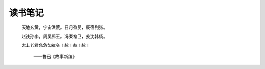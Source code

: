 读书笔记
========

   天地玄黄，宇宙洪荒。日月盈昃，辰宿列张。

   赵钱孙李，周吴郑王。冯秦褚卫，姜沈韩杨。

   太上老君急急如律令！敕！敕！敕！

      ——鲁迅《故事新编》
